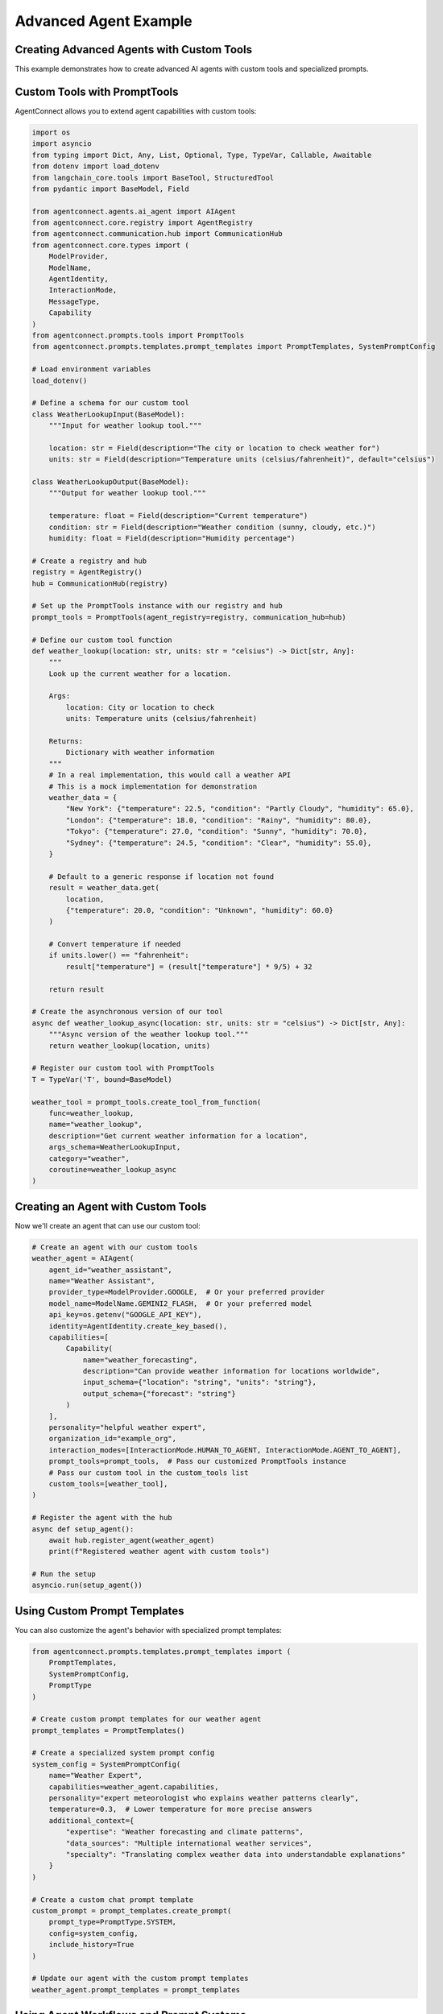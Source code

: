 Advanced Agent Example
===================

.. _advanced_agent_example:

Creating Advanced Agents with Custom Tools
---------------------------------------

This example demonstrates how to create advanced AI agents with custom tools and specialized prompts.

Custom Tools with PromptTools
---------------------------

AgentConnect allows you to extend agent capabilities with custom tools:

.. code-block:: python

    import os
    import asyncio
    from typing import Dict, Any, List, Optional, Type, TypeVar, Callable, Awaitable
    from dotenv import load_dotenv
    from langchain_core.tools import BaseTool, StructuredTool
    from pydantic import BaseModel, Field
    
    from agentconnect.agents.ai_agent import AIAgent
    from agentconnect.core.registry import AgentRegistry
    from agentconnect.communication.hub import CommunicationHub
    from agentconnect.core.types import (
        ModelProvider,
        ModelName,
        AgentIdentity,
        InteractionMode,
        MessageType,
        Capability
    )
    from agentconnect.prompts.tools import PromptTools
    from agentconnect.prompts.templates.prompt_templates import PromptTemplates, SystemPromptConfig
    
    # Load environment variables
    load_dotenv()
    
    # Define a schema for our custom tool
    class WeatherLookupInput(BaseModel):
        """Input for weather lookup tool."""
        
        location: str = Field(description="The city or location to check weather for")
        units: str = Field(description="Temperature units (celsius/fahrenheit)", default="celsius")
    
    class WeatherLookupOutput(BaseModel):
        """Output for weather lookup tool."""
        
        temperature: float = Field(description="Current temperature")
        condition: str = Field(description="Weather condition (sunny, cloudy, etc.)")
        humidity: float = Field(description="Humidity percentage")
    
    # Create a registry and hub
    registry = AgentRegistry()
    hub = CommunicationHub(registry)
    
    # Set up the PromptTools instance with our registry and hub
    prompt_tools = PromptTools(agent_registry=registry, communication_hub=hub)
    
    # Define our custom tool function
    def weather_lookup(location: str, units: str = "celsius") -> Dict[str, Any]:
        """
        Look up the current weather for a location.
        
        Args:
            location: City or location to check
            units: Temperature units (celsius/fahrenheit)
            
        Returns:
            Dictionary with weather information
        """
        # In a real implementation, this would call a weather API
        # This is a mock implementation for demonstration
        weather_data = {
            "New York": {"temperature": 22.5, "condition": "Partly Cloudy", "humidity": 65.0},
            "London": {"temperature": 18.0, "condition": "Rainy", "humidity": 80.0},
            "Tokyo": {"temperature": 27.0, "condition": "Sunny", "humidity": 70.0},
            "Sydney": {"temperature": 24.5, "condition": "Clear", "humidity": 55.0},
        }
        
        # Default to a generic response if location not found
        result = weather_data.get(
            location, 
            {"temperature": 20.0, "condition": "Unknown", "humidity": 60.0}
        )
        
        # Convert temperature if needed
        if units.lower() == "fahrenheit":
            result["temperature"] = (result["temperature"] * 9/5) + 32
            
        return result
    
    # Create the asynchronous version of our tool
    async def weather_lookup_async(location: str, units: str = "celsius") -> Dict[str, Any]:
        """Async version of the weather lookup tool."""
        return weather_lookup(location, units)
    
    # Register our custom tool with PromptTools
    T = TypeVar('T', bound=BaseModel)
    
    weather_tool = prompt_tools.create_tool_from_function(
        func=weather_lookup,
        name="weather_lookup",
        description="Get current weather information for a location",
        args_schema=WeatherLookupInput,
        category="weather",
        coroutine=weather_lookup_async
    )

Creating an Agent with Custom Tools
---------------------------------

Now we'll create an agent that can use our custom tool:

.. code-block:: python

    # Create an agent with our custom tools
    weather_agent = AIAgent(
        agent_id="weather_assistant",
        name="Weather Assistant",
        provider_type=ModelProvider.GOOGLE,  # Or your preferred provider
        model_name=ModelName.GEMINI2_FLASH,  # Or your preferred model
        api_key=os.getenv("GOOGLE_API_KEY"),
        identity=AgentIdentity.create_key_based(),
        capabilities=[
            Capability(
                name="weather_forecasting",
                description="Can provide weather information for locations worldwide",
                input_schema={"location": "string", "units": "string"},
                output_schema={"forecast": "string"}
            )
        ],
        personality="helpful weather expert",
        organization_id="example_org",
        interaction_modes=[InteractionMode.HUMAN_TO_AGENT, InteractionMode.AGENT_TO_AGENT],
        prompt_tools=prompt_tools,  # Pass our customized PromptTools instance
        # Pass our custom tool in the custom_tools list
        custom_tools=[weather_tool],
    )
    
    # Register the agent with the hub
    async def setup_agent():
        await hub.register_agent(weather_agent)
        print(f"Registered weather agent with custom tools")
    
    # Run the setup
    asyncio.run(setup_agent())

Using Custom Prompt Templates
---------------------------

You can also customize the agent's behavior with specialized prompt templates:

.. code-block:: python

    from agentconnect.prompts.templates.prompt_templates import (
        PromptTemplates, 
        SystemPromptConfig,
        PromptType
    )
    
    # Create custom prompt templates for our weather agent
    prompt_templates = PromptTemplates()
    
    # Create a specialized system prompt config
    system_config = SystemPromptConfig(
        name="Weather Expert",
        capabilities=weather_agent.capabilities,
        personality="expert meteorologist who explains weather patterns clearly",
        temperature=0.3,  # Lower temperature for more precise answers
        additional_context={
            "expertise": "Weather forecasting and climate patterns",
            "data_sources": "Multiple international weather services",
            "specialty": "Translating complex weather data into understandable explanations"
        }
    )
    
    # Create a custom chat prompt template
    custom_prompt = prompt_templates.create_prompt(
        prompt_type=PromptType.SYSTEM,
        config=system_config,
        include_history=True
    )
    
    # Update our agent with the custom prompt templates
    weather_agent.prompt_templates = prompt_templates

Using Agent Workflows and Prompt Systems
--------------------------------------

AgentConnect provides powerful workflow capabilities to control agent behavior:

.. code-block:: python

    from agentconnect.prompts.agent_prompts import (
        AgentWorkflow,
        WorkflowState,
        AgentMode
    )
    
    # Create a custom workflow that specializes in weather analysis
    class WeatherAnalysisWorkflow(AgentWorkflow):
        """Specialized workflow for weather analysis."""
        
        def __init__(
            self,
            agent_id: str,
            system_prompt_config: SystemPromptConfig,
            llm,
            tools: PromptTools,
            prompt_templates: PromptTemplates,
            custom_tools: Optional[List[BaseTool]] = None,
        ):
            super().__init__(
                agent_id=agent_id,
                llm=llm,
                tools=tools,
                prompt_templates=prompt_templates,
                custom_tools=custom_tools,
            )
            
            self.system_prompt_config = system_prompt_config
            
        def build_workflow(self):
            """Build a custom workflow for weather analysis."""
            workflow = super().build_workflow()
            
            # Here we could add custom nodes and edges to the workflow
            # For example, specialized error handling for weather data
            
            return workflow
    
    # To use this custom workflow, you would modify the AIAgent initialization:
    # weather_agent.workflow_agent_type = "weather_analysis"
    # Then register a factory function for creating this workflow type
    
    # Create a message handler for our weather agent
    async def weather_message_handler(message):
        print(f"Weather agent received: {message.content[:50]}...")
        
        # Add specialized processing for weather queries
        if "forecast" in message.content.lower():
            print("Forecast request detected! Prioritizing...")
    
    # Add the message handler to the hub
    hub.add_message_handler("weather_assistant", weather_message_handler)

Complete Example with Task Decomposition Tool
------------------------------------------

Here's a complete example that combines custom tools with task decomposition:

.. code-block:: python

    import os
    import asyncio
    from dotenv import load_dotenv
    from langchain_core.tools import BaseTool
    from typing import Dict, Any, List, Optional
    
    from agentconnect.agents.ai_agent import AIAgent
    from agentconnect.agents.human_agent import HumanAgent
    from agentconnect.core.registry import AgentRegistry
    from agentconnect.communication.hub import CommunicationHub
    from agentconnect.core.types import (
        ModelProvider,
        ModelName,
        AgentIdentity,
        InteractionMode,
        Capability
    )
    from agentconnect.prompts.tools import PromptTools, Subtask
    from agentconnect.prompts.templates.prompt_templates import PromptTemplates, SystemPromptConfig
    
    async def run_advanced_agent_example():
        # Load environment variables
        load_dotenv()
        
        # Create registry and hub
        registry = AgentRegistry()
        hub = CommunicationHub(registry)
        
        # Create prompt tools with custom tools
        prompt_tools = PromptTools(agent_registry=registry, communication_hub=hub)
        
        # Define our custom data analysis tool function
        def analyze_weather_data(
            data: str, 
            analysis_type: str = "trends"
        ) -> Dict[str, Any]:
            """
            Analyze weather data and extract insights.
            
            Args:
                data: Weather data in text format
                analysis_type: Type of analysis (trends, anomalies, forecast)
                
            Returns:
                Dictionary with analysis results
            """
            # In a real implementation, this would perform actual data analysis
            # This is a mock implementation for demonstration
            
            analysis_results = {
                "trends": {
                    "summary": "Temperatures are trending 2°C higher than seasonal average",
                    "confidence": 0.89,
                    "key_points": ["Rising humidity levels", "Consistent pressure patterns"],
                },
                "anomalies": {
                    "summary": "Detected unusual wind pattern shifts",
                    "confidence": 0.76,
                    "key_points": ["Rapid pressure changes", "Unseasonable precipitation"],
                },
                "forecast": {
                    "summary": "Expect continued warming with periodic precipitation",
                    "confidence": 0.82,
                    "key_points": ["Temperature peaks mid-week", "Weekend cooling trend"],
                }
            }
            
            # Return the appropriate analysis or a default
            return analysis_results.get(
                analysis_type,
                {"summary": "Basic analysis completed", "confidence": 0.5, "key_points": []}
            )
        
        # Create the asynchronous version
        async def analyze_weather_data_async(
            data: str, 
            analysis_type: str = "trends"
        ) -> Dict[str, Any]:
            return analyze_weather_data(data, analysis_type)
        
        # Register our custom analysis tool
        analysis_tool = prompt_tools.create_tool_from_function(
            func=analyze_weather_data,
            name="analyze_weather_data",
            description="Analyze weather data and extract insights",
            args_schema=type('AnalysisInput', (BaseModel,), {
                "data": (str, Field(description="Weather data to analyze")),
                "analysis_type": (str, Field(description="Type of analysis to perform"))
            }),
            category="analysis",
            coroutine=analyze_weather_data_async
        )
        
        # Create an advanced AI agent with custom tools
        advanced_agent = AIAgent(
            agent_id="weather_expert",
            name="Advanced Weather Expert",
            provider_type=ModelProvider.OPENAI,
            model_name=ModelName.GPT4O,
            api_key=os.getenv("OPENAI_API_KEY"),
            identity=AgentIdentity.create_key_based(),
            capabilities=[
                Capability(
                    name="weather_analysis",
                    description="Advanced analysis of weather patterns and data",
                    input_schema={"data": "string", "location": "string"},
                    output_schema={"analysis": "string", "recommendations": "string"}
                ),
                Capability(
                    name="task_management",
                    description="Can break down complex weather-related requests into subtasks",
                    input_schema={"request": "string"},
                    output_schema={"subtasks": "array"}
                )
            ],
            personality="methodical and detail-oriented weather scientist",
            organization_id="example_org",
            interaction_modes=[InteractionMode.HUMAN_TO_AGENT, InteractionMode.AGENT_TO_AGENT],
            prompt_tools=prompt_tools,
            custom_tools=[analysis_tool],  # Include our custom analysis tool
        )
        
        # Create a custom message handler for task decomposition
        async def task_decomposition_handler(message):
            if "analyze" in message.content.lower() and "weather" in message.content.lower():
                # This is a complex weather analysis task - decompose it
                decomposition_result = await prompt_tools.create_task_decomposition_tool().acoroutine(
                    task_description=message.content,
                    max_subtasks=3
                )
                
                print("Task decomposed into subtasks:")
                for idx, subtask in enumerate(decomposition_result.get("subtasks", [])):
                    print(f"  {idx+1}. {subtask.get('title')}: {subtask.get('description')}")
        
        # Register the agent and add the message handler
        await hub.register_agent(advanced_agent)
        hub.add_message_handler("weather_expert", task_decomposition_handler)
        
        # Start the agent's processing
        agent_task = asyncio.create_task(advanced_agent.run())
        
        # Create a human agent for interaction
        human = HumanAgent(
            agent_id="user",
            name="Example User",
            identity=AgentIdentity.create_key_based(),
            organization_id="example_org",
        )
        
        await hub.register_agent(human)
        
        # Simulate a complex weather analysis request
        await human.send_message(
            "weather_expert",
            "Please analyze the recent weather patterns in the Northeastern United States "
            "and provide insights on how they compare to historical data. Also suggest "
            "what this might indicate for agricultural planning in the region."
        )
        
        # Allow time for processing and task decomposition
        await asyncio.sleep(10)
        
        # Clean up
        advanced_agent.is_running = False
        await agent_task
        await hub.unregister_agent(advanced_agent.agent_id)
        await hub.unregister_agent(human.agent_id)
    
    if __name__ == "__main__":
        asyncio.run(run_advanced_agent_example())

Creating Custom Tool Registry and Workflow
----------------------------------------

For even more advanced use cases, you can create a custom tool registry:

.. code-block:: python

    from agentconnect.prompts.tools import ToolRegistry
    from langchain_core.tools import BaseTool
    
    # Create a custom tool registry
    custom_registry = ToolRegistry()
    
    # Define a simple custom tool
    def generate_weather_report(location: str, time_period: str = "today") -> str:
        """Generate a weather report for a location."""
        reports = {
            "New York": {
                "today": "Sunny with a high of 75°F, light winds from the west.",
                "tomorrow": "Partly cloudy with a chance of afternoon showers, high of 72°F.",
                "week": "Mostly sunny throughout the week with temperatures between 70-80°F."
            },
            "London": {
                "today": "Overcast with light rain, high of 18°C, moderate humidity.",
                "tomorrow": "Continued light rain with fog in the morning, high of 17°C.",
                "week": "Clearing by mid-week with temperatures around 16-20°C."
            }
        }
        
        # Get the report for the location and time period or return a default
        location_reports = reports.get(location, {})
        return location_reports.get(
            time_period, 
            f"Weather report for {location} ({time_period}): Generally favorable conditions."
        )
    
    # Create a LangChain-compatible tool
    from langchain.tools import Tool
    
    report_tool = Tool.from_function(
        func=generate_weather_report,
        name="generate_weather_report",
        description="Generates a weather report for a specific location and time period",
    )
    
    # Register the tool with our custom registry
    custom_registry.register_tool(report_tool)
    
    # Now we can use this tool registry with our agents or workflows
    # And access tools by name or category
    weather_tools = custom_registry.get_tools_by_category("weather")
    
    # Get a specific tool by name
    report_tool = custom_registry.get_tool("generate_weather_report")

LangChain and LangGraph Integration
----------------------------------

AgentConnect offers full compatibility with LangChain v0.3.x and LangGraph, allowing you to directly use their powerful tools and agents within the AgentConnect framework:

.. code-block:: python

    import os
    import asyncio
    from typing import List, Dict, Any
    from dotenv import load_dotenv
    
    # LangChain imports
    from langchain_core.tools import BaseTool, StructuredTool, Tool
    from langchain_openai import ChatOpenAI
    from langchain.agents import tool
    from langchain_community.utilities.tavily_search import TavilySearchAPIWrapper
    from langchain_community.tools.tavily_search import TavilySearchResults
    
    # LangGraph imports
    from langgraph.graph import StateGraph, END
    from langgraph.checkpoint.memory import MemorySaver
    
    # AgentConnect imports
    from agentconnect.agents.ai_agent import AIAgent
    from agentconnect.core.registry import AgentRegistry
    from agentconnect.communication.hub import CommunicationHub
    from agentconnect.core.types import (
        ModelProvider,
        ModelName,
        AgentIdentity,
        InteractionMode,
        Capability
    )
    
    # Load environment variables
    load_dotenv()
    
    # Initialize registry and hub
    registry = AgentRegistry()
    hub = CommunicationHub(registry)
    
    # Create LangChain tools
    # 1. Using the @tool decorator (langchain v0.3.x style)
    @tool
    def calculate_risk_score(market_data: str, risk_factors: List[str]) -> Dict[str, Any]:
        """Calculate investment risk score based on market data and risk factors."""
        # Simple mock implementation for demonstration
        risk_score = len(risk_factors) * 10
        return {
            "risk_score": risk_score,
            "risk_level": "high" if risk_score > 70 else "medium" if risk_score > 40 else "low",
            "recommendation": "Diversify" if risk_score > 70 else "Hold" if risk_score > 40 else "Invest"
        }
    
    # 2. Using TavilySearchResults - a real external tool from LangChain
    search_tool = TavilySearchResults(
        api_key=os.getenv("TAVILY_API_KEY", "your-tavily-api-key"),
        max_results=3
    )
    
    # Create an AIAgent that uses LangChain tools
    langchain_agent = AIAgent(
        agent_id="investment_advisor",
        name="Investment Advisor",
        provider_type=ModelProvider.OPENAI,
        model_name=ModelName.GPT4O,
        api_key=os.getenv("OPENAI_API_KEY"),
        identity=AgentIdentity.create_key_based(),
        capabilities=[
            Capability(
                name="investment_advice",
                description="Provides investment advice based on market conditions",
                input_schema={"query": "string", "risk_profile": "string"},
                output_schema={"advice": "string", "risk_analysis": "string"}
            )
        ],
        personality="cautious and data-driven financial advisor",
        organization_id="example_org",
        interaction_modes=[InteractionMode.HUMAN_TO_AGENT],
        # Include LangChain tools directly in the custom_tools parameter
        custom_tools=[calculate_risk_score, search_tool],
    )
    
    # Register the agent
    async def setup_langchain_agent():
        await hub.register_agent(langchain_agent)
        print("Registered investment advisor with LangChain tools")
    
    # Run the setup
    asyncio.run(setup_langchain_agent())

Creating Advanced Workflows with LangGraph
----------------------------------------

You can also use LangGraph for complex agent workflows within AgentConnect:

.. code-block:: python

    from typing import TypedDict, Sequence, Annotated
    from langchain_core.messages import BaseMessage, HumanMessage, AIMessage
    from langgraph.graph import StateGraph
    from langgraph.graph.message import add_messages

    # Define a state for our custom workflow
    class InvestmentState(TypedDict):
        """State for the investment advisor workflow."""
        messages: Annotated[Sequence[BaseMessage], add_messages]
        market_data: dict
        risk_profile: str
        recommendations: list
        current_step: str

    # Create a custom workflow for investment advice
    def create_investment_workflow(llm):
        # Create nodes for the workflow
        def get_market_data(state: InvestmentState) -> InvestmentState:
            """Get current market data."""
            # In a real implementation, this would call an API or database
            state["market_data"] = {
                "sp500": 4780.5,
                "nasdaq": 16950.2,
                "volatility_index": 18.2,
                "treasury_yield": 4.1,
                "sector_momentum": {
                    "tech": "positive",
                    "healthcare": "neutral",
                    "energy": "negative",
                    "financials": "positive",
                },
            }
            state["current_step"] = "analyze_risk"
            return state

        def analyze_risk(state: InvestmentState) -> InvestmentState:
            """Analyze risk based on market data and profile."""
            risk_score = 0
            
            # Simple risk calculation based on market data and profile
            if state["risk_profile"] == "conservative":
                risk_tolerance = 30
            elif state["risk_profile"] == "moderate":
                risk_tolerance = 60
            else:  # aggressive
                risk_tolerance = 90
                
            volatility = state["market_data"]["volatility_index"]
            
            # Basic risk calculation
            if volatility > 25:
                risk_score = 80
            elif volatility > 15:
                risk_score = 50
            else:
                risk_score = 30
                
            # Adjust based on profile
            adjusted_risk = min(100, risk_score * (risk_tolerance / 60))
            
            state["risk_analysis"] = {
                "score": adjusted_risk,
                "level": "high" if adjusted_risk > 70 else "medium" if adjusted_risk > 40 else "low",
            }
            
            state["current_step"] = "generate_recommendations"
            return state

        def generate_recommendations(state: InvestmentState) -> InvestmentState:
            """Generate investment recommendations."""
            # This would use the LLM in a real implementation
            risk_level = state["risk_analysis"]["level"]
            sector_momentum = state["market_data"]["sector_momentum"]
            
            recommendations = []
            if risk_level == "low":
                recommendations.append("Consider Treasury bonds with current yield of {:.1f}%".format(
                    state["market_data"]["treasury_yield"]
                ))
                # Add more conservative recommendations...
            elif risk_level == "medium":
                # Add balanced recommendations...
                for sector, momentum in sector_momentum.items():
                    if momentum == "positive":
                        recommendations.append(f"Consider moderate exposure to {sector} sector ETFs")
            else:  # high
                # Add aggressive recommendations...
                for sector, momentum in sector_momentum.items():
                    if momentum == "positive":
                        recommendations.append(f"Consider significant exposure to {sector} sector individual stocks")
            
            state["recommendations"] = recommendations
            state["current_step"] = "summarize"
            return state

        def summarize(state: InvestmentState) -> InvestmentState:
            """Summarize the analysis and recommendations."""
            # Here we could use the LLM to generate a natural language summary
            summary = (
                f"Based on current market conditions and your {state['risk_profile']} risk profile, "
                f"your risk level is {state['risk_analysis']['level']} "
                f"with a score of {state['risk_analysis']['score']:.1f}/100.\n\n"
                "Recommendations:\n"
            )
            
            for rec in state["recommendations"]:
                summary += f"- {rec}\n"
                
            # Add the summary as an AI message
            state["messages"].append(AIMessage(content=summary))
            state["current_step"] = "complete"
            return state

        # Create the state graph
        workflow = StateGraph(InvestmentState)
        
        # Add nodes
        workflow.add_node("get_market_data", get_market_data)
        workflow.add_node("analyze_risk", analyze_risk)
        workflow.add_node("generate_recommendations", generate_recommendations)
        workflow.add_node("summarize", summarize)
        
        # Add edges
        workflow.add_edge("get_market_data", "analyze_risk")
        workflow.add_edge("analyze_risk", "generate_recommendations")
        workflow.add_edge("generate_recommendations", "summarize")
        workflow.add_edge("summarize", END)
        
        # Set the entry point
        workflow.set_entry_point("get_market_data")
        
        # Compile the workflow
        return workflow.compile()

    # Create an AIAgent that uses a LangGraph workflow
    async def create_langgraph_agent():
        # Create an OpenAI LLM
        llm = ChatOpenAI(
            api_key=os.getenv("OPENAI_API_KEY"),
            model_name="gpt-4o",
            temperature=0.2
        )
        
        # Create the investment workflow
        investment_workflow = create_investment_workflow(llm)
        
        # Create a custom agent that will use this workflow
        portfolio_advisor = AIAgent(
            agent_id="portfolio_advisor",
            name="Portfolio Advisor",
            provider_type=ModelProvider.OPENAI,
            model_name=ModelName.GPT4O,
            api_key=os.getenv("OPENAI_API_KEY"),
            identity=AgentIdentity.create_key_based(),
            capabilities=[
                Capability(
                    name="portfolio_management",
                    description="Creates personalized investment portfolios",
                    input_schema={"risk_profile": "string", "goals": "string"},
                    output_schema={"portfolio": "string", "rationale": "string"}
                )
            ],
            personality="methodical and data-driven investment advisor",
            organization_id="example_org",
            interaction_modes=[InteractionMode.HUMAN_TO_AGENT],
        )
        
        # Register the agent
        await hub.register_agent(portfolio_advisor)
        
        # In a real implementation, you would set up a message handler
        # that invokes the LangGraph workflow when appropriate
        
        async def portfolio_message_handler(message):
            if "portfolio" in message.content.lower() or "invest" in message.content.lower():
                # Initialize the workflow state
                initial_state = {
                    "messages": [HumanMessage(content=message.content)],
                    "market_data": {},
                    "risk_profile": "moderate",  # Extract this from message in real implementation
                    "recommendations": [],
                    "current_step": "start"
                }
                
                # Run the workflow
                result = investment_workflow.invoke(initial_state)
                
                # Extract the response from the workflow
                response_content = result["messages"][-1].content
                
                print(f"Portfolio recommendation: {response_content[:100]}...")
                
                # Here you would send the response back to the user
        
        # Add the message handler
        hub.add_message_handler("portfolio_advisor", portfolio_message_handler)
        
        print("Registered portfolio advisor with LangGraph workflow")
    
    # Run the setup
    asyncio.run(create_langgraph_agent()) 